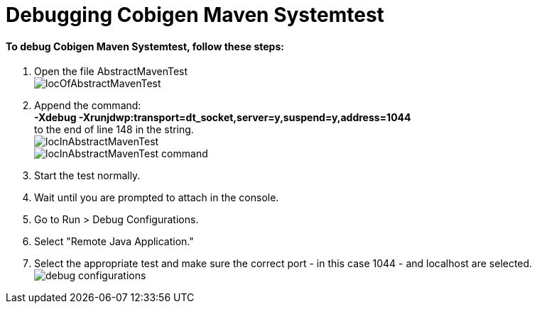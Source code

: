 = Debugging Cobigen Maven Systemtest =

==== To debug Cobigen Maven Systemtest, follow these steps: ====

1. Open the file AbstractMavenTest +
image:images/debugging/locOfAbstractMavenTest.png[]

2. Append the command: +
*-Xdebug -Xrunjdwp:transport=dt_socket,server=y,suspend=y,address=1044* +
to the end of line 148 in the string. +
image:images/debugging/locInAbstractMavenTest.png[] +
image:images/debugging/locInAbstractMavenTest-command.png[]

2. Start the test normally.

3. Wait until you are prompted to attach in the console.

4. Go to Run > Debug Configurations.

5. Select "Remote Java Application."

6. Select the appropriate test and make sure the correct port - in this case 1044 - and localhost are selected. +
image:images/debugging/debug-configurations.png[]
